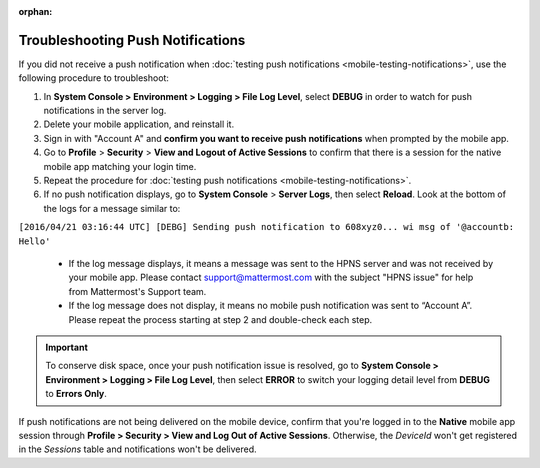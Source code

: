 :orphan:

Troubleshooting Push Notifications
==================================

If you did not receive a push notification when :doc:`testing push notifications <mobile-testing-notifications>`, use the following procedure to troubleshoot:

1. In **System Console > Environment > Logging > File Log Level**, select **DEBUG** in order to watch for push notifications in the server log.

2. Delete your mobile application, and reinstall it.

3. Sign in with "Account A" and **confirm you want to receive push notifications** when prompted by the mobile app.

4. Go to **Profile** > **Security** > **View and Logout of Active Sessions** to confirm that there is a session for the native mobile app matching your login time.

5. Repeat the procedure for :doc:`testing push notifications <mobile-testing-notifications>`.

6. If no push notification displays, go to **System Console** > **Server Logs**, then select **Reload**. Look at the bottom of the logs for a message similar to:

``[2016/04/21 03:16:44 UTC] [DEBG] Sending push notification to 608xyz0... wi msg of '@accountb: Hello'``

  - If the log message displays, it means a message was sent to the HPNS server and was not received by your mobile app. Please contact support@mattermost.com with the subject "HPNS issue" for help from Mattermost's Support team.
  - If the log message does not display, it means no mobile push notification was sent to “Account A”. Please repeat the process starting at step 2 and double-check each step.

.. important::

  To conserve disk space, once your push notification issue is resolved, go to  **System Console > Environment > Logging > File Log Level**, then select **ERROR** to switch your logging detail level from **DEBUG** to **Errors Only**.

If push notifications are not being delivered on the mobile device, confirm that you're logged in to the **Native** mobile app session through **Profile > Security > View and Log Out of Active Sessions**. Otherwise, the `DeviceId` won't get registered in the `Sessions` table and notifications won't be delivered.